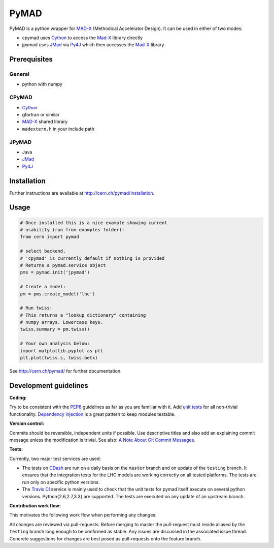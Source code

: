 PyMAD
-----

PyMAD is a python wrapper for MAD-X_ (Methodical Accelerator Design). It can
be used in either of two modes:

- cpymad uses Cython_ to access the Mad-X_ library directly
- jpymad uses JMad_ via Py4J_ which then accesses the Mad-X_ library

.. _MAD-X: http://madx.web.cern.ch/madx/
.. _Cython: http://cython.org/
.. _JMad: http://jmad.web.cern.ch/jmad/
.. _Py4J: http://py4j.sourceforge.net/

Prerequisites
~~~~~~~~~~~~~

General
=======

- python with numpy

CPyMAD
======

- Cython_
- gfortran or similar
- MAD-X_ shared library
- ``madextern.h`` in your include path

JPyMAD
======

- Java
- JMad_
- Py4J_

Installation
~~~~~~~~~~~~

Further instructions are available at http://cern.ch/pymad/installation.


Usage
~~~~~

.. code-block:: python

    # Once installed this is a nice example showing current
    # usability (run from examples folder):
    from cern import pymad

    # select backend,
    # 'cpymad' is currently default if nothing is provided
    # Returns a pymad.service object
    pms = pymad.init('jpymad')

    # Create a model:
    pm = pms.create_model('lhc')

    # Run twiss:
    # This returns a "lookup dictionary" containing
    # numpy arrays. Lowercase keys.
    twiss,summary = pm.twiss()

    # Your own analysis below:
    import matplotlib.pyplot as plt
    plt.plot(twiss.s, twiss.betx)


See http://cern.ch/pymad/ for further documentation.


Development guidelines
~~~~~~~~~~~~~~~~~~~~~~

**Coding:**

Try to be consistent with the PEP8_ guidelines as far as you are familiar
with it. Add `unit tests`_ for all non-trivial functionality.
`Dependency injection`_ is a great pattern to keep modules testable.

.. _PEP8: http://www.python.org/dev/peps/pep-0008/
.. _`unit tests`: http://docs.python.org/2/library/unittest.html
.. _`Dependency injection`: http://www.youtube.com/watch?v=RlfLCWKxHJ0

**Version control:**

Commits should be reversible, independent units if possible. Use descriptive
titles and also add an explaining commit message unless the modification is
trivial. See also: `A Note About Git Commit Messages`_.

.. _`A Note About Git Commit Messages`: http://tbaggery.com/2008/04/19/a-note-about-git-commit-messages.html

**Tests:**

Currently, two major test services are used:

- The tests on CDash_ are run on a daily basis on the ``master`` branch and
  on update of the ``testing`` branch. It ensures that the integration
  tests for the LHC models are working correctly on all tested platforms.
  The tests are run only on specific python versions.

- The `Travis CI`_ service is mainly used to check that the unit tests for
  pymad itself execute on several python versions. Python{2.6,2.7,3.3} are
  supported. The tests are executed on any update of an upstream branch.

.. _CDash: http://abp-cdash.web.cern.ch/abp-cdash/index.php?project=pymad
.. _`Travis CI`: https://travis-ci.org/pymad/pymad


**Contribution work flow:**

This motivates the following work flow when performing any changes:

All changes are reviewed via pull-requests. Before merging to master the
pull-request must reside aliased by the ``testing`` branch long enough to
be confirmed as stable.  Any issues are discussed in the associated issue
thread.  Concrete suggestions for changes are best posed as pull-requests
onto the feature branch.

